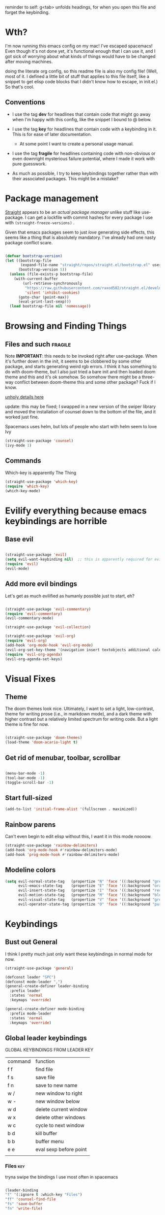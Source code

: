 # -*- in-config-file: t -*-

reminder to self: g<tab> unfolds headings, for when you open this file and forget the keybinding.


* Wth?

I'm now running this emacs config on my mac!  I've escaped spacemacs!  Even though 
it's not done yet, it's functional enough that I can use it, and I got sick of worrying about what kinds 
of things would have to be changed after moving machines.

doing the literate org config, so this readme file is also my config file!  (Well, most of it.  I 
defined a little bit of stuff that applies to this file itself, like a snippet to get elisp code blocks 
that I didn't know how to escape, in init.el.)  So that's cool.


** Conventions

   - I use the tag *dev* for headlines that contain code that might go away when I'm happy with this config, like the snippet I bound to @ below.

   - I use the tag *key* for headlines that contain code with a keybinding in it.  This is for ease of later documentation.
     - At some point I want to create a personal usage manual.

   - I use the tag *fragile* for headlines containing code with non-obvious or even downright mysterious failure potential, where I made it work with pure guesswork.

   - As much as possible, I try to keep keybindings together rather than with their associated packages.  This might be a mistake?

* Package management

[[https://github.com/raxod502/straight.el][Straight]] appears to be an /actual package manager/ unlike stuff like use-package.  I can get a lockfile with commit hashes for every package I use with ~(straight-freeze-versions)~ . 

Given that emacs packages seem to just /love/ generating side effects, this seems like a thing that is absolutely mandatory. I've already had one nasty package conflict scare.

#+BEGIN_SRC emacs-lisp

(defvar bootstrap-version)
(let ((bootstrap-file
       (expand-file-name "straight/repos/straight.el/bootstrap.el" user-emacs-directory))
      (bootstrap-version 5))
  (unless (file-exists-p bootstrap-file)
    (with-current-buffer
        (url-retrieve-synchronously
         "https://raw.githubusercontent.com/raxod502/straight.el/develop/install.el"
         'silent 'inhibit-cookies)
      (goto-char (point-max))
      (eval-print-last-sexp)))
  (load bootstrap-file nil 'nomessage))

#+END_SRC



* Browsing and Finding Things 

** Files and such  :fragile: 

Note *IMPORTANT*: this needs to be invoked right after use-package.  When it's further down in the init, it seems to be clobbered 
by some other package, and starts generating weird rgb errors.  I think it has something to do with doom-theme, but 
I also just tried a bare init and then loaded doom theme and this and it's ok somehow.  So somehow 
there might be a three-way conflict between doom-theme this and some other package?  Fuck if I know.  

[[https://github.com/abo-abo/swiper/issues/2748][unholy details here]]

update: this may be fixed; I swapped in a new version of the swiper library and moved the installation of counsel 
down to the bottom of the file, and it worked just fine. 

Spacemacs uses helm, but lots of people who start with helm seem to love Ivy

#+BEGIN_SRC emacs-lisp
(straight-use-package 'counsel)
(ivy-mode 1)
#+END_SRC

** Commands

Which-key is apparently The Thing 

#+BEGIN_SRC emacs-lisp
(straight-use-package 'which-key)
(require 'which-key)
(which-key-mode)
#+END_SRC


* Evilify everything because emacs keybindings are horrible

** Base evil 

#+BEGIN_SRC emacs-lisp

(straight-use-package 'evil)
(setq evil-want-keybinding nil)  ;; this is apparently required for evil-collection keybindings.
(require 'evil)
(evil-mode)

#+END_SRC

** Add more evil bindings
Let's get as much evilified as humanly possible just to start, eh?

#+BEGIN_SRC emacs-lisp

(straight-use-package 'evil-commentary)
(require 'evil-commentary)
(evil-commentary-mode)

(straight-use-package 'evil-collection)

(straight-use-package 'evil-org)
(require 'evil-org)
(add-hook 'org-mode-hook 'evil-org-mode)
(evil-org-set-key-theme '(navigation insert textobjects additional calendar))
(require 'evil-org-agenda)
(evil-org-agenda-set-keys)

#+END_SRC


* Visual Fixes

** Theme

The doom themes look nice. Ultimately, I want to set a light, low-contrast, theme for writing prose 
(i.e., in markdown mode), and a dark theme with higher contrast but a relatively limited spectrum for 
writing code. But a light theme is fine for now.

#+BEGIN_SRC emacs-lisp

(straight-use-package 'doom-themes) 
(load-theme 'doom-acario-light t)

#+END_SRC


** Get rid of menubar, toolbar, scrollbar


#+BEGIN_SRC emacs-lisp

(menu-bar-mode -1)
(tool-bar-mode -1)
(toggle-scroll-bar -1)
#+END_SRC

** Start full-sized

#+BEGIN_SRC emacs-lisp
(add-to-list 'initial-frame-alist '(fullscreen . maximized))
#+END_SRC

** Rainbow parens

Can't even begin to edit elisp without this, I want it in this mode noooow.

#+BEGIN_SRC emacs-lisp
(straight-use-package 'rainbow-delimiters)
(add-hook 'org-mode-hook #'rainbow-delimiters-mode)
(add-hook 'prog-mode-hook #'rainbow-delimiters-mode)
#+END_SRC


** Modeline colors

#+BEGIN_SRC emacs-lisp
(setq evil-normal-state-tag   (propertize "N" 'face '((:background "green" :foreground "black")))
      evil-emacs-state-tag    (propertize "E" 'face '((:background "orange" :foreground "black")))
      evil-insert-state-tag   (propertize "I" 'face '((:background "red")))
      evil-motion-state-tag   (propertize "M" 'face '((:background "blue")))
      evil-visual-state-tag   (propertize "V" 'face '((:background "grey80" :foreground "black")))
      evil-operator-state-tag (propertize "O" 'face '((:background "purple"))))
#+END_SRC



* Keybindings

** Bust out General

I think I pretty much just only want these keybindings in normal mode for now.

#+BEGIN_SRC emacs-lisp
(straight-use-package 'general)

(defconst leader "SPC")
(defconst mode-leader ",")
(general-create-definer leader-binding
  :prefix leader
  :states 'normal
  :keymaps 'override) 

(general-create-definer mode-binding
  :prefix mode-leader
  :states 'normal
  :keymaps 'override)

#+END_SRC

** Global leader keybindings 


GLOBAL KEYBINDINGS FROM LEADER KEY 

| command | function               |
| f f     | find file              |
| f s     | save file              |
| f n     | save to new name       |
| w /     | new window to right    |
| w -     | new window below       |
| w d     | delete current window  |
| w x     | delete other windows   |
| w c     | cycle to next window   |
| b d     | kill buffer            |
| b b     | buffer menu            |
| e e     | eval sexp before point |
|         |                        |


*** Files   :key:

tryna swipe the bindings I use most often in spacemacs

#+BEGIN_SRC emacs-lisp

(leader-binding
"f" '(:ignore t :which-key "Files")
"ff" 'counsel-find-file
"fs" 'save-buffer
"fn" 'write-file)

#+END_SRC

*** Buffers    :key:


#+BEGIN_SRC emacs-lisp

(leader-binding
"b" '(:ignore t :which-key "Buffers")
"bd" 'kill-this-buffer
"bb" 'ivy-switch-buffer)

#+END_SRC

*** Windows   :key: 


#+BEGIN_SRC emacs-lisp

(leader-binding
"w" '(:ignore t :which-key "Windows")
"w/" 'split-window-right
"w-" 'split-window-below
"wd" 'delete-window
"wx" 'delete-other-windows
"wc" 'other-window)

#+END_SRC


*** Elisp :key:

I want keybindings to quickly evaluate some elisp so that I don't have to remember the command to try a tweak in this config/later.


#+BEGIN_SRC emacs-lisp

(leader-binding
"e" '(:ignore t :which-key "Buffers")
"ee" 'eval-last-sexp)

#+END_SRC

** Mode-specific leader keybindings

*** Org mode

**** Ergonomic header and todo cycling                                  :key:

ORG MODE, NORMAL: 

| command | function     |
|---------+--------------|
| , t     | cycle todo   |
| , f     | cycle header |
|         |              |


#+BEGIN_SRC emacs-lisp

(mode-binding 
:keymaps 'org-mode-map
"t" 'org-todo
"f" 'org-cycle )

#+END_SRC



* Languages 

** Completion, generally

#+BEGIN_SRC emacs-lisp
(straight-use-package 'company)
(add-hook 'prog-mode-hook 'company-mode)
(straight-use-package 'company-quickhelp)
(add-hook 'prog-mode-hook 'company-quickhelp-mode)
#+END_SRC

** Line numbers, generally

#+BEGIN_SRC emacs-lisp
(add-hook 'prog-mode-hook 'linum-mode)
(setq linum-format "%4d \u2502 ")
#+END_SRC

** Python  :fragile:

This is marked fragile because it will depend on local python config. On the PI, I used an alias to get python3 to be python, 
and then I pip-3 installed jedi, black, autopep8, and yapf.  On the real machine, there'll have to be some kind of virtualenv thing happening. 


*** Anaconda

#+BEGIN_SRC emacs-lisp
(straight-use-package 'anaconda-mode)
(eval-after-load "company"
 '(add-to-list 'company-backends 'company-anaconda))
(add-hook 'python-mode-hook 'anaconda-mode)
#+END_SRC

*** PYTHON TODO 

- make sure this works on real machine, haven't checked after moving to prod.

- add [[https://github.com/pythonic-emacs/blacken][blacken]]

- add and set up [[https://www.flycheck.org/en/latest/user/installation.html][flycheck]] for syntax checking (probably for other languages too)

- some kind of venv thing like [[https://github.com/marcwebbie/auto-virtualenv][auto-virtualenv]] --- or maybe [[https://github.com/pwalsh/pipenv.el][integrate with pipenv?]] [[https://github.com/pythonic-emacs/pyenv-mode][pyenv mode?]] [[https://github.com/Rokutann/npy.el][npy.el]]?  This may have to wait till real machine.

- keybindings for a shell?  maybe also after.  (and for sending commands to shell etc.)

- test runner support?  

* Development (of emacs config) conveniences   :dev: 


** Keybinding to make delimiter for elisp blocks with @         

This is slightly black-magic-ey.  add-lisp-delimiters is defined in init.el. 
That function looks for a variable called in-config-file, and, if it's set 
(as it is on the very first line of this file... and apparently it has to be the very 
first line, the second line won't do), then it pastes in the BEGIN_SRC stuff. So I bind it to ampersand, 
because I don't *think* anything else uses @ ...?



#+BEGIN_SRC emacs-lisp

(add-hook 'org-mode-hook 
  (lambda () 
    (evil-global-set-key 'normal (kbd "@") 'add-lisp-delimiters)))

#+END_SRC








* TODO enhancements to make
** Fancier modeline with mode and git enhancements
   - Doom modeline?
   - Spacemacs modeline? 
   - Just roll my own? [[https://occasionallycogent.com/custom_emacs_modeline/index.html][it may not be that hard]].
** minor keybinding tweaks
     - [[https://emacs.stackexchange.com/a/13770/12604][swipe this]] and map it to escape to allow me to bail from any command in normal mode
     - bind the arrow keys to paging in which-keys (so sue me, I like arrow keys)
** editing tweaks
   - word wraps --- I could just set (global-visual-line-mode 1) but I wonder if I want it mode specific?
** some kind of non-utf-8 utility
   actually, I really want something that will highlight (a) non utf-8 characters, and (b) characters that look like normal ascii characters but aren't.
   - this might be ok just for markdown mode. the point is for copy-paste quotes that introduce shit characters that blow up latex
** swipe-scrolling on the touchpad like with vim
** TODO Language support
   this is the list of languages that I must have functioning before I'm even going to consider moving off 
   spacemacs.  Not the nice-to-have languages.
   only languages with actual projects that I might want to edit in the near future (so no haskell, go, etc.)
   and leaving off languages with perfectly good alternative editors (swift, r)
*** TODO Markdown
Not technically mandatory since I have lots of alternative editors, but since part of the point of this project
is wanting to be able to use emacs for markdown and I hate spacemacs markdown layer, let's do it.
**** TODO spell check
*** TODO Javascript
*** TODO HTML
*** TODO Vue.js
*** TODO Clojure
*** TODO shell scripts
*** TODO makefiles
*** TODO JSON
*** TODO YAML
** TODO better undo-redo 
** TODO window management
      - some kind of clone of spacemacs golden ratio mode

** TODO some kind of keybinding to bail out of partially typed commands.
* inspo

[[https://sam217pa.github.io/2016/09/02/how-to-build-your-own-spacemacs/][this person]] [[https://sam217pa.github.io/2016/08/30/how-to-make-your-own-spacemacs/][also]].
[[https://jamiecollinson.com/blog/my-emacs-config/#][this setup]]
